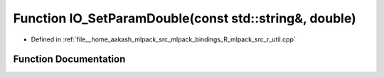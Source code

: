 .. _exhale_function_r__util_8cpp_1a9df5ddc7bb88cc1fdb50eb9bea12d3dd:

Function IO_SetParamDouble(const std::string&, double)
======================================================

- Defined in :ref:`file__home_aakash_mlpack_src_mlpack_bindings_R_mlpack_src_r_util.cpp`


Function Documentation
----------------------


.. doxygenfunction:: IO_SetParamDouble(const std::string&, double)
